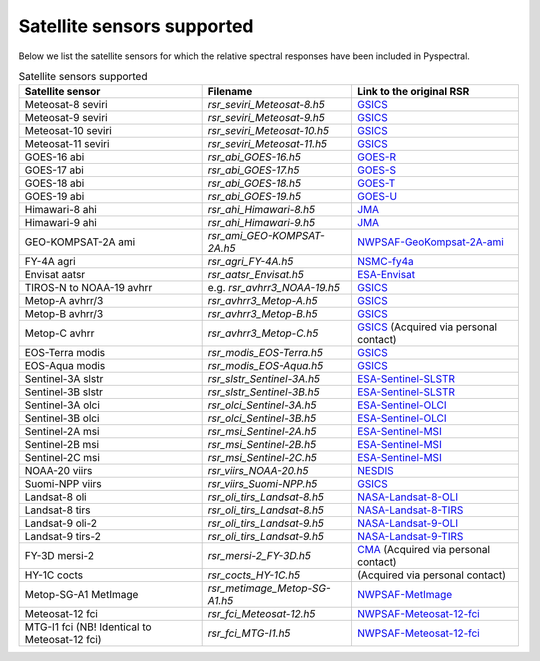 Satellite sensors supported
===========================

Below we list the satellite sensors for which the relative spectral responses
have been included in Pyspectral.

.. list-table:: Satellite sensors supported
    :header-rows: 1

    * - Satellite sensor
      - Filename
      - Link to the original RSR
    * - Meteosat-8 seviri
      - `rsr_seviri_Meteosat-8.h5`
      - GSICS_
    * - Meteosat-9 seviri
      - `rsr_seviri_Meteosat-9.h5`
      - GSICS_
    * - Meteosat-10 seviri
      - `rsr_seviri_Meteosat-10.h5`
      - GSICS_
    * - Meteosat-11 seviri
      - `rsr_seviri_Meteosat-11.h5`
      - GSICS_
    * - GOES-16 abi
      - `rsr_abi_GOES-16.h5`
      - GOES-R_
    * - GOES-17 abi
      - `rsr_abi_GOES-17.h5`
      - GOES-S_
    * - GOES-18 abi
      - `rsr_abi_GOES-18.h5`
      - GOES-T_
    * - GOES-19 abi
      - `rsr_abi_GOES-19.h5`
      - GOES-U_
    * - Himawari-8 ahi
      - `rsr_ahi_Himawari-8.h5`
      - JMA_
    * - Himawari-9 ahi
      - `rsr_ahi_Himawari-9.h5`
      - JMA_
    * - GEO-KOMPSAT-2A ami
      - `rsr_ami_GEO-KOMPSAT-2A.h5`
      - NWPSAF-GeoKompsat-2A-ami_
    * - FY-4A agri
      - `rsr_agri_FY-4A.h5`
      - NSMC-fy4a_
    * - Envisat aatsr
      - `rsr_aatsr_Envisat.h5`
      - ESA-Envisat_
    * - TIROS-N to NOAA-19 avhrr
      - e.g. `rsr_avhrr3_NOAA-19.h5`
      - GSICS_
    * - Metop-A avhrr/3
      - `rsr_avhrr3_Metop-A.h5`
      - GSICS_
    * - Metop-B avhrr/3
      - `rsr_avhrr3_Metop-B.h5`
      - GSICS_
    * - Metop-C avhrr
      - `rsr_avhrr3_Metop-C.h5`
      - GSICS_ (Acquired via personal contact)
    * - EOS-Terra modis
      - `rsr_modis_EOS-Terra.h5`
      - GSICS_
    * - EOS-Aqua modis
      - `rsr_modis_EOS-Aqua.h5`
      - GSICS_
    * - Sentinel-3A slstr
      - `rsr_slstr_Sentinel-3A.h5`
      - ESA-Sentinel-SLSTR_
    * - Sentinel-3B slstr
      - `rsr_slstr_Sentinel-3B.h5`
      - ESA-Sentinel-SLSTR_
    * - Sentinel-3A olci
      - `rsr_olci_Sentinel-3A.h5`
      - ESA-Sentinel-OLCI_
    * - Sentinel-3B olci
      - `rsr_olci_Sentinel-3B.h5`
      - ESA-Sentinel-OLCI_
    * - Sentinel-2A msi
      - `rsr_msi_Sentinel-2A.h5`
      - ESA-Sentinel-MSI_
    * - Sentinel-2B msi
      - `rsr_msi_Sentinel-2B.h5`
      - ESA-Sentinel-MSI_
    * - Sentinel-2C msi
      - `rsr_msi_Sentinel-2C.h5`
      - ESA-Sentinel-MSI_
    * - NOAA-20 viirs
      - `rsr_viirs_NOAA-20.h5`
      - NESDIS_
    * - Suomi-NPP viirs
      - `rsr_viirs_Suomi-NPP.h5`
      - GSICS_
    * - Landsat-8 oli
      - `rsr_oli_tirs_Landsat-8.h5`
      - NASA-Landsat-8-OLI_
    * - Landsat-8 tirs
      - `rsr_oli_tirs_Landsat-8.h5`
      - NASA-Landsat-8-TIRS_
    * - Landsat-9 oli-2
      - `rsr_oli_tirs_Landsat-9.h5`
      - NASA-Landsat-9-OLI_
    * - Landsat-9 tirs-2
      - `rsr_oli_tirs_Landsat-9.h5`
      - NASA-Landsat-9-TIRS_
    * - FY-3D mersi-2
      - `rsr_mersi-2_FY-3D.h5`
      - CMA_ (Acquired via personal contact)
    * - HY-1C cocts
      - `rsr_cocts_HY-1C.h5`
      - (Acquired via personal contact)
    * - Metop-SG-A1 MetImage
      - `rsr_metimage_Metop-SG-A1.h5`
      - NWPSAF-MetImage_
    * - Meteosat-12 fci
      - `rsr_fci_Meteosat-12.h5`
      - NWPSAF-Meteosat-12-fci_
    * - MTG-I1 fci (NB! Identical to Meteosat-12 fci)
      - `rsr_fci_MTG-I1.h5`
      - NWPSAF-Meteosat-12-fci_


.. _Eumetsat: https://www.eumetsat.int/website/home/Data/Products/Calibration/MSGCalibration/index.html
.. _GSICS: https://www.star.nesdis.noaa.gov/smcd/GCC/instrInfo-srf.php
.. _GOES-R: https://ncc.nesdis.noaa.gov/GOESR/docs/GOES-R_ABI_PFM_SRF_CWG_v3.zip
.. _GOES-S:  https://ncc.nesdis.noaa.gov/GOESR/docs/GOES-R_ABI_FM2_SRF_CWG.zip
.. _GOES-T:  https://ncc.nesdis.noaa.gov/GOESR/docs/GOES-R_ABI_FM3_SRF_CWG.zip
.. _GOES-U:  https://ncc.nesdis.noaa.gov/GOESR/docs/GOES-R_ABI_FM4_SRF_CWG.zip
.. _JMA: http://www.data.jma.go.jp/mscweb/en/himawari89/space_segment/spsg_ahi.html#srf
.. _ESA-Envisat: http://envisat.esa.int/handbooks/aatsr/aux-files/consolidatedsrfs.xls
.. _ESA-Sentinel-OLCI: https://sentinel.esa.int/documents/247904/322304/OLCI+SRF+%28NetCDF%29/15cfd7a6-b7bc-4051-87f8-c35d765ae43a
.. _ESA-Sentinel-SLSTR: https://sentinel.esa.int/web/sentinel/technical-guides/sentinel-3-slstr/instrument/measured-spectral-response-function-data
.. _ESA-Sentinel-MSI: https://earth.esa.int/documents/247904/685211/S2-SRF_COPE-GSEG-EOPG-TN-15-0007_3.0.xlsx
.. _NASA-Landsat-8-OLI: https://landsat.gsfc.nasa.gov/wp-content/uploads/2014/09/Ball_BA_RSR.v1.2.xlsx
.. _NASA-Landsat-9-OLI: https://landsat.gsfc.nasa.gov/wp-content/uploads/2024/03/L9_OLI2_Ball_BA_RSR.v2-1.xlsx
.. _NASA-Landsat-8-TIRS: https://landsat.gsfc.nasa.gov/wp-content/uploads/2013/06/TIRS_Relative_Spectral_Responses.BA_.v1.xlsx
.. _NASA-Landsat-9-TIRS: https://landsat.gsfc.nasa.gov/wp-content/uploads/2021-10/L9_TIRS2_Relative_Spectral_Responses.BA.v1.0.xlsx
.. _NESDIS: https://ncc.nesdis.noaa.gov/J1VIIRS/J1VIIRSSpectralResponseFunctions.php
.. _CMA: http://www.cma.gov.cn/en2014/
.. _NWPSAF-MetImage: https://nwpsaf.eu/downloads/rtcoef_rttov12/ir_srf/rtcoef_metopsg_1_metimage_srf.html
.. _NWPSAF-GeoKompsat-2A-ami: https://nwpsaf.eu/downloads/rtcoef_rttov12/ir_srf/rtcoef_gkompsat2_1_ami_srf.html
.. _NWPSAF-Meteosat-12-fci: https://nwpsaf.eu/downloads/rtcoef_rttov12/ir_srf/rtcoef_mtg_1_fci_srf.html
.. _NSMC-fy4a: http://fy4.nsmc.org.cn/portal/cn/fycv/srf.html
